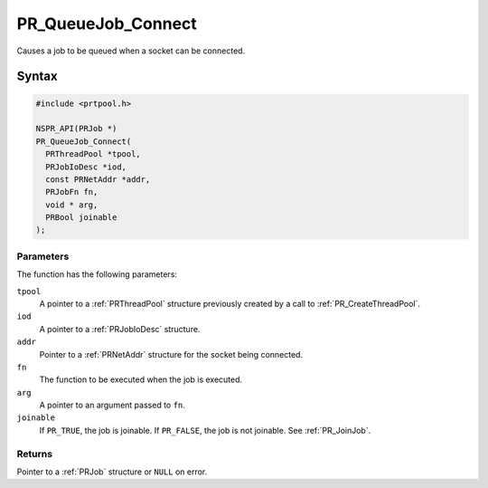 PR_QueueJob_Connect
===================

Causes a job to be queued when a socket can be connected.

.. _Syntax:

Syntax
------

.. code:: eval

   #include <prtpool.h>

   NSPR_API(PRJob *)
   PR_QueueJob_Connect(
     PRThreadPool *tpool,
     PRJobIoDesc *iod,
     const PRNetAddr *addr,
     PRJobFn fn,
     void * arg,
     PRBool joinable
   );

.. _Parameters:

Parameters
~~~~~~~~~~

The function has the following parameters:

``tpool``
   A pointer to a :ref:`PRThreadPool` structure previously created by a
   call to :ref:`PR_CreateThreadPool`.
``iod``
   A pointer to a :ref:`PRJobIoDesc` structure.
``addr``
   Pointer to a :ref:`PRNetAddr` structure for the socket being connected.
``fn``
   The function to be executed when the job is executed.
``arg``
   A pointer to an argument passed to ``fn``.
``joinable``
   If ``PR_TRUE``, the job is joinable. If ``PR_FALSE``, the job is not
   joinable. See :ref:`PR_JoinJob`.

.. _Returns:

Returns
~~~~~~~

Pointer to a :ref:`PRJob` structure or ``NULL`` on error.
